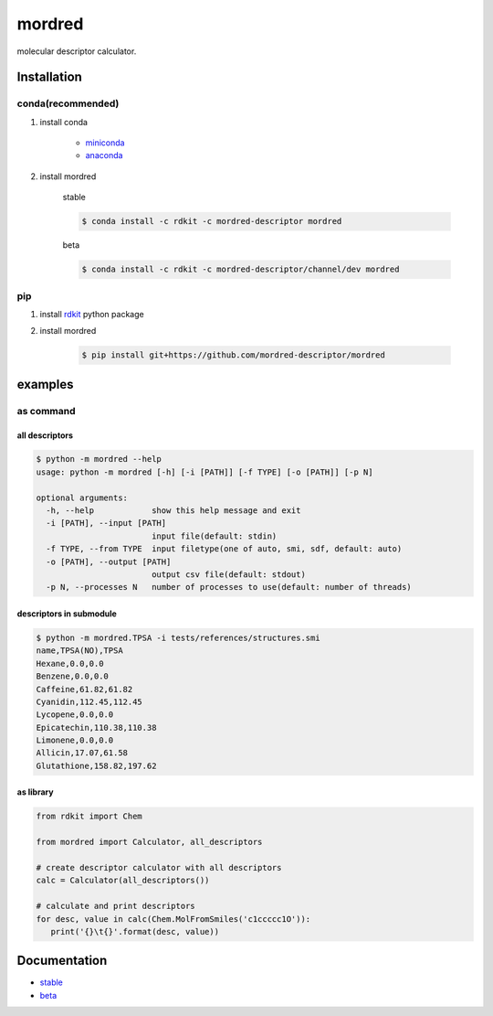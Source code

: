mordred
=======
molecular descriptor calculator.

.. image:: https://travis-ci.org/mordred-descriptor/mordred.svg?branch=master
    :target: https://travis-ci.org/mordred-descriptor/mordred
    
.. image:: https://coveralls.io/repos/github/mordred-descriptor/mordred/badge.svg?branch=master
    :target: https://coveralls.io/github/mordred-descriptor/mordred?branch=master 

.. image:: https://codeclimate.com/github/mordred-descriptor/mordred/badges/gpa.svg
   :target: https://codeclimate.com/github/mordred-descriptor/mordred
   :alt: Code Climate

.. image:: https://anaconda.org/mordred-descriptor/mordred/badges/version.svg
    :target: https://anaconda.org/mordred-descriptor/mordred

Installation
------------

conda(recommended)
~~~~~~~~~~~~~~~~~~
#. install conda

       -  `miniconda <http://conda.pydata.org/miniconda.html>`__
       -  `anaconda <https://www.continuum.io/why-anaconda>`__

#. install mordred

       stable

       .. code:: console

           $ conda install -c rdkit -c mordred-descriptor mordred

       beta

       .. code:: console

           $ conda install -c rdkit -c mordred-descriptor/channel/dev mordred

pip
~~~

#. install `rdkit <http://www.rdkit.org/>`__ python package
#. install mordred

       .. code:: console

           $ pip install git+https://github.com/mordred-descriptor/mordred

examples
--------

as command
~~~~~~~~~~

all descriptors
^^^^^^^^^^^^^^^

.. code:: console

    $ python -m mordred --help
    usage: python -m mordred [-h] [-i [PATH]] [-f TYPE] [-o [PATH]] [-p N]

    optional arguments:
      -h, --help            show this help message and exit
      -i [PATH], --input [PATH]
                            input file(default: stdin)
      -f TYPE, --from TYPE  input filetype(one of auto, smi, sdf, default: auto)
      -o [PATH], --output [PATH]
                            output csv file(default: stdout)
      -p N, --processes N   number of processes to use(default: number of threads)

descriptors in submodule
^^^^^^^^^^^^^^^^^^^^^^^^

.. code:: console

    $ python -m mordred.TPSA -i tests/references/structures.smi
    name,TPSA(NO),TPSA
    Hexane,0.0,0.0
    Benzene,0.0,0.0
    Caffeine,61.82,61.82
    Cyanidin,112.45,112.45
    Lycopene,0.0,0.0
    Epicatechin,110.38,110.38
    Limonene,0.0,0.0
    Allicin,17.07,61.58
    Glutathione,158.82,197.62

as library
^^^^^^^^^^

.. code:: python

    from rdkit import Chem

    from mordred import Calculator, all_descriptors

    # create descriptor calculator with all descriptors
    calc = Calculator(all_descriptors())

    # calculate and print descriptors
    for desc, value in calc(Chem.MolFromSmiles('c1ccccc1O')):
       print('{}\t{}'.format(desc, value))

Documentation
-------------

-  `stable <http://mordred-descriptor.github.io/documentation/release>`__
-  `beta <http://mordred-descriptor.github.io/documentation/master>`__

